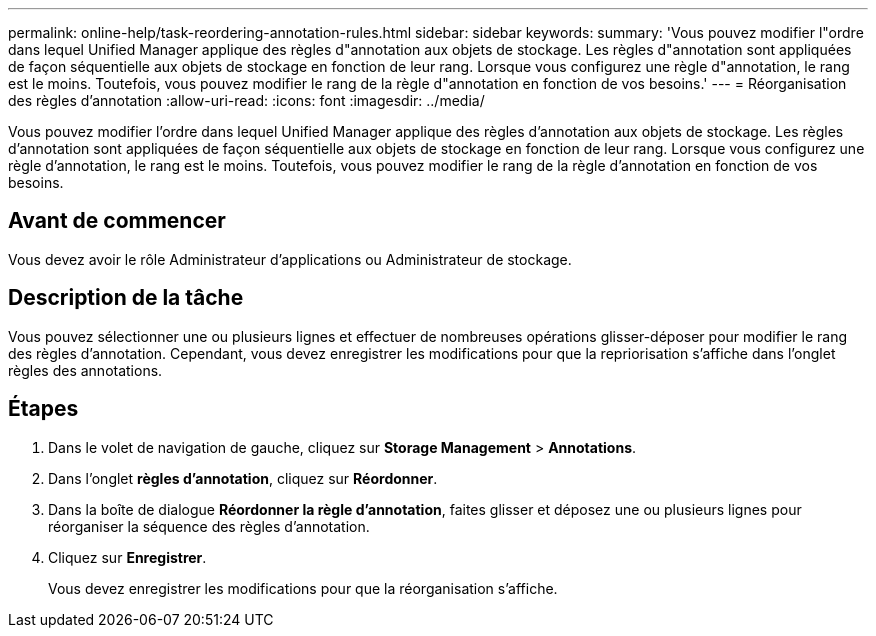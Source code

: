 ---
permalink: online-help/task-reordering-annotation-rules.html 
sidebar: sidebar 
keywords:  
summary: 'Vous pouvez modifier l"ordre dans lequel Unified Manager applique des règles d"annotation aux objets de stockage. Les règles d"annotation sont appliquées de façon séquentielle aux objets de stockage en fonction de leur rang. Lorsque vous configurez une règle d"annotation, le rang est le moins. Toutefois, vous pouvez modifier le rang de la règle d"annotation en fonction de vos besoins.' 
---
= Réorganisation des règles d'annotation
:allow-uri-read: 
:icons: font
:imagesdir: ../media/


[role="lead"]
Vous pouvez modifier l'ordre dans lequel Unified Manager applique des règles d'annotation aux objets de stockage. Les règles d'annotation sont appliquées de façon séquentielle aux objets de stockage en fonction de leur rang. Lorsque vous configurez une règle d'annotation, le rang est le moins. Toutefois, vous pouvez modifier le rang de la règle d'annotation en fonction de vos besoins.



== Avant de commencer

Vous devez avoir le rôle Administrateur d'applications ou Administrateur de stockage.



== Description de la tâche

Vous pouvez sélectionner une ou plusieurs lignes et effectuer de nombreuses opérations glisser-déposer pour modifier le rang des règles d'annotation. Cependant, vous devez enregistrer les modifications pour que la repriorisation s'affiche dans l'onglet règles des annotations.



== Étapes

. Dans le volet de navigation de gauche, cliquez sur *Storage Management* > *Annotations*.
. Dans l'onglet *règles d'annotation*, cliquez sur *Réordonner*.
. Dans la boîte de dialogue *Réordonner la règle d'annotation*, faites glisser et déposez une ou plusieurs lignes pour réorganiser la séquence des règles d'annotation.
. Cliquez sur *Enregistrer*.
+
Vous devez enregistrer les modifications pour que la réorganisation s'affiche.


